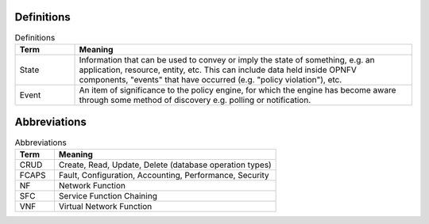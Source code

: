 Definitions
===========
.. list-table:: Definitions
   :widths: 15 85
   :header-rows: 1

   * - Term
     - Meaning

   * - State
     - Information that can be used to convey or imply the state of something, e.g. an application, resource, entity, etc. This can include data held inside OPNFV components, "events" that have occurred (e.g. "policy violation"), etc.

   * - Event
     - An item of significance to the policy engine, for which the engine has become aware through some method of discovery e.g. polling or notification.

Abbreviations
=============
.. list-table:: Abbreviations
   :widths: 15 85
   :header-rows: 1

   * - Term
     - Meaning

   * - CRUD
     - Create, Read, Update, Delete (database operation types)

   * - FCAPS
     - Fault, Configuration, Accounting, Performance, Security

   * - NF
     - Network Function
  
   * - SFC
     - Service Function Chaining

   * - VNF
     - Virtual Network Function
